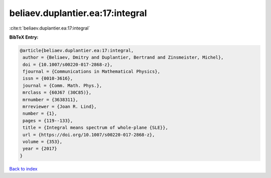beliaev.duplantier.ea:17:integral
=================================

:cite:t:`beliaev.duplantier.ea:17:integral`

**BibTeX Entry:**

.. code-block:: bibtex

   @article{beliaev.duplantier.ea:17:integral,
    author = {Beliaev, Dmitry and Duplantier, Bertrand and Zinsmeister, Michel},
    doi = {10.1007/s00220-017-2868-z},
    fjournal = {Communications in Mathematical Physics},
    issn = {0010-3616},
    journal = {Comm. Math. Phys.},
    mrclass = {60J67 (30C85)},
    mrnumber = {3638311},
    mrreviewer = {Joan R. Lind},
    number = {1},
    pages = {119--133},
    title = {Integral means spectrum of whole-plane {SLE}},
    url = {https://doi.org/10.1007/s00220-017-2868-z},
    volume = {353},
    year = {2017}
   }

`Back to index <../By-Cite-Keys.rst>`_

